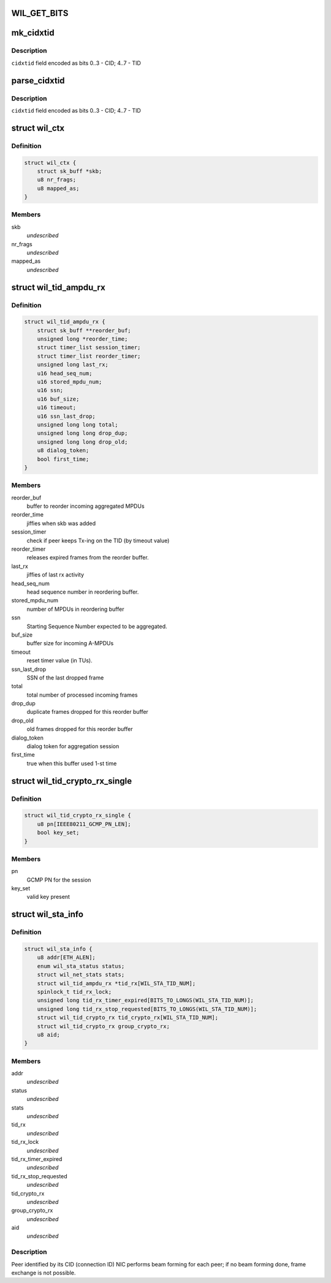 .. -*- coding: utf-8; mode: rst -*-
.. src-file: drivers/net/wireless/ath/wil6210/wil6210.h

.. _`wil_get_bits`:

WIL_GET_BITS
============

.. c:function:: u32 WIL_GET_BITS(u32 x, int b0, int b1)

    \ ``b1``\ ] (inclusive) from the value \ ``x``\  it should be \ ``b0``\  <= \ ``b1``\ , or result is incorrect

    :param u32 x:
        *undescribed*

    :param int b0:
        *undescribed*

    :param int b1:
        *undescribed*

.. _`mk_cidxtid`:

mk_cidxtid
==========

.. c:function:: u8 mk_cidxtid(u8 cid, u8 tid)

    construct \ ``cidxtid``\  field

    :param u8 cid:
        CID value

    :param u8 tid:
        TID value

.. _`mk_cidxtid.description`:

Description
-----------

\ ``cidxtid``\  field encoded as bits 0..3 - CID; 4..7 - TID

.. _`parse_cidxtid`:

parse_cidxtid
=============

.. c:function:: void parse_cidxtid(u8 cidxtid, u8 *cid, u8 *tid)

    parse \ ``cidxtid``\  field

    :param u8 cidxtid:
        *undescribed*

    :param u8 \*cid:
        store CID value here

    :param u8 \*tid:
        store TID value here

.. _`parse_cidxtid.description`:

Description
-----------

\ ``cidxtid``\  field encoded as bits 0..3 - CID; 4..7 - TID

.. _`wil_ctx`:

struct wil_ctx
==============

.. c:type:: struct wil_ctx

    software context for Vring descriptor

.. _`wil_ctx.definition`:

Definition
----------

.. code-block:: c

    struct wil_ctx {
        struct sk_buff *skb;
        u8 nr_frags;
        u8 mapped_as;
    }

.. _`wil_ctx.members`:

Members
-------

skb
    *undescribed*

nr_frags
    *undescribed*

mapped_as
    *undescribed*

.. _`wil_tid_ampdu_rx`:

struct wil_tid_ampdu_rx
=======================

.. c:type:: struct wil_tid_ampdu_rx

    TID aggregation information (Rx).

.. _`wil_tid_ampdu_rx.definition`:

Definition
----------

.. code-block:: c

    struct wil_tid_ampdu_rx {
        struct sk_buff **reorder_buf;
        unsigned long *reorder_time;
        struct timer_list session_timer;
        struct timer_list reorder_timer;
        unsigned long last_rx;
        u16 head_seq_num;
        u16 stored_mpdu_num;
        u16 ssn;
        u16 buf_size;
        u16 timeout;
        u16 ssn_last_drop;
        unsigned long long total;
        unsigned long long drop_dup;
        unsigned long long drop_old;
        u8 dialog_token;
        bool first_time;
    }

.. _`wil_tid_ampdu_rx.members`:

Members
-------

reorder_buf
    buffer to reorder incoming aggregated MPDUs

reorder_time
    jiffies when skb was added

session_timer
    check if peer keeps Tx-ing on the TID (by timeout value)

reorder_timer
    releases expired frames from the reorder buffer.

last_rx
    jiffies of last rx activity

head_seq_num
    head sequence number in reordering buffer.

stored_mpdu_num
    number of MPDUs in reordering buffer

ssn
    Starting Sequence Number expected to be aggregated.

buf_size
    buffer size for incoming A-MPDUs

timeout
    reset timer value (in TUs).

ssn_last_drop
    SSN of the last dropped frame

total
    total number of processed incoming frames

drop_dup
    duplicate frames dropped for this reorder buffer

drop_old
    old frames dropped for this reorder buffer

dialog_token
    dialog token for aggregation session

first_time
    true when this buffer used 1-st time

.. _`wil_tid_crypto_rx_single`:

struct wil_tid_crypto_rx_single
===============================

.. c:type:: struct wil_tid_crypto_rx_single

    TID crypto information (Rx).

.. _`wil_tid_crypto_rx_single.definition`:

Definition
----------

.. code-block:: c

    struct wil_tid_crypto_rx_single {
        u8 pn[IEEE80211_GCMP_PN_LEN];
        bool key_set;
    }

.. _`wil_tid_crypto_rx_single.members`:

Members
-------

pn
    GCMP PN for the session

key_set
    valid key present

.. _`wil_sta_info`:

struct wil_sta_info
===================

.. c:type:: struct wil_sta_info

    data for peer

.. _`wil_sta_info.definition`:

Definition
----------

.. code-block:: c

    struct wil_sta_info {
        u8 addr[ETH_ALEN];
        enum wil_sta_status status;
        struct wil_net_stats stats;
        struct wil_tid_ampdu_rx *tid_rx[WIL_STA_TID_NUM];
        spinlock_t tid_rx_lock;
        unsigned long tid_rx_timer_expired[BITS_TO_LONGS(WIL_STA_TID_NUM)];
        unsigned long tid_rx_stop_requested[BITS_TO_LONGS(WIL_STA_TID_NUM)];
        struct wil_tid_crypto_rx tid_crypto_rx[WIL_STA_TID_NUM];
        struct wil_tid_crypto_rx group_crypto_rx;
        u8 aid;
    }

.. _`wil_sta_info.members`:

Members
-------

addr
    *undescribed*

status
    *undescribed*

stats
    *undescribed*

tid_rx
    *undescribed*

tid_rx_lock
    *undescribed*

tid_rx_timer_expired
    *undescribed*

tid_rx_stop_requested
    *undescribed*

tid_crypto_rx
    *undescribed*

group_crypto_rx
    *undescribed*

aid
    *undescribed*

.. _`wil_sta_info.description`:

Description
-----------

Peer identified by its CID (connection ID)
NIC performs beam forming for each peer;
if no beam forming done, frame exchange is not
possible.

.. This file was automatic generated / don't edit.

